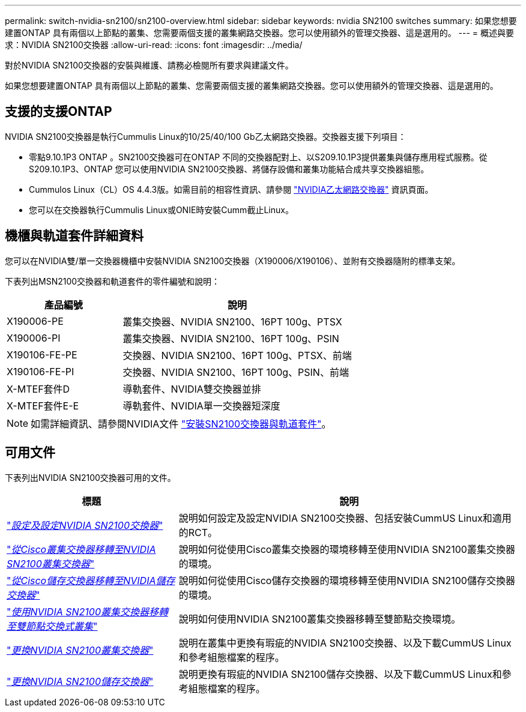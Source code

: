 ---
permalink: switch-nvidia-sn2100/sn2100-overview.html 
sidebar: sidebar 
keywords: nvidia SN2100 switches 
summary: 如果您想要建置ONTAP 具有兩個以上節點的叢集、您需要兩個支援的叢集網路交換器。您可以使用額外的管理交換器、這是選用的。 
---
= 概述與要求：NVIDIA SN2100交換器
:allow-uri-read: 
:icons: font
:imagesdir: ../media/


[role="lead"]
對於NVIDIA SN2100交換器的安裝與維護、請務必檢閱所有要求與建議文件。

如果您想要建置ONTAP 具有兩個以上節點的叢集、您需要兩個支援的叢集網路交換器。您可以使用額外的管理交換器、這是選用的。



== 支援的支援ONTAP

NVIDIA SN2100交換器是執行Cummulis Linux的10/25/40/100 Gb乙太網路交換器。交換器支援下列項目：

* 零點9.10.1P3 ONTAP 。SN2100交換器可在ONTAP 不同的交換器配對上、以S209.10.1P3提供叢集與儲存應用程式服務。從S209.10.1P3、ONTAP 您可以使用NVIDIA SN2100交換器、將儲存設備和叢集功能結合成共享交換器組態。
* Cummulos Linux（CL）OS 4.4.3版。如需目前的相容性資訊、請參閱 https://mysupport.netapp.com/site/info/nvidia-cluster-switch["NVIDIA乙太網路交換器"^] 資訊頁面。
* 您可以在交換器執行Cummulis Linux或ONIE時安裝Cumm截止Linux。




== 機櫃與軌道套件詳細資料

您可以在NVIDIA雙/單一交換器機櫃中安裝NVIDIA SN2100交換器（X190006/X190106）、並附有交換器隨附的標準支架。

下表列出MSN2100交換器和軌道套件的零件編號和說明：

[cols="1,2"]
|===
| 產品編號 | 說明 


 a| 
X190006-PE
 a| 
叢集交換器、NVIDIA SN2100、16PT 100g、PTSX



 a| 
X190006-PI
 a| 
叢集交換器、NVIDIA SN2100、16PT 100g、PSIN



 a| 
X190106-FE-PE
 a| 
交換器、NVIDIA SN2100、16PT 100g、PTSX、前端



 a| 
X190106-FE-PI
 a| 
交換器、NVIDIA SN2100、16PT 100g、PSIN、前端



 a| 
X-MTEF套件D
 a| 
導軌套件、NVIDIA雙交換器並排



 a| 
X-MTEF套件E-E
 a| 
導軌套件、NVIDIA單一交換器短深度

|===

NOTE: 如需詳細資訊、請參閱NVIDIA文件 https://docs.nvidia.com/networking/display/sn2000pub/Installation["安裝SN2100交換器與軌道套件"^]。



== 可用文件

下表列出NVIDIA SN2100交換器可用的文件。

[cols="1,2"]
|===
| 標題 | 說明 


 a| 
link:install_setup_sn2100_switches_overview.html["_設定及設定NVIDIA SN2100交換器_"^]
 a| 
說明如何設定及設定NVIDIA SN2100交換器、包括安裝CummUS Linux和適用的RCT。



 a| 
link:migrate_cisco_sn2100_cluster_switch.html["_從Cisco叢集交換器移轉至NVIDIA SN2100叢集交換器_"^]
 a| 
說明如何從使用Cisco叢集交換器的環境移轉至使用NVIDIA SN2100叢集交換器的環境。



 a| 
link:migrate_cisco_sn2100_storage_switch.html["_從Cisco儲存交換器移轉至NVIDIA儲存交換器_"^]
 a| 
說明如何從使用Cisco儲存交換器的環境移轉至使用NVIDIA SN2100儲存交換器的環境。



 a| 
link:migrate_2n_switched_sn2100_switches.html["_使用NVIDIA SN2100叢集交換器移轉至雙節點交換式叢集_"^]
 a| 
說明如何使用NVIDIA SN2100叢集交換器移轉至雙節點交換環境。



 a| 
link:replace_sn2100_switch_cluster.html["_更換NVIDIA SN2100叢集交換器_"^]
 a| 
說明在叢集中更換有瑕疵的NVIDIA SN2100交換器、以及下載CummUS Linux和參考組態檔案的程序。



 a| 
link:replace_sn2100_switch_storage.html["_更換NVIDIA SN2100儲存交換器_"^]
 a| 
說明更換有瑕疵的NVIDIA SN2100儲存交換器、以及下載CummUS Linux和參考組態檔案的程序。

|===